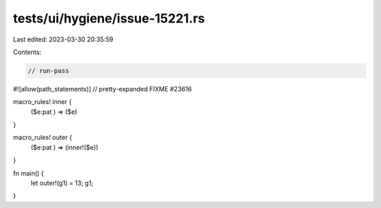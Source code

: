 tests/ui/hygiene/issue-15221.rs
===============================

Last edited: 2023-03-30 20:35:59

Contents:

.. code-block:: rs

    // run-pass
#![allow(path_statements)]
// pretty-expanded FIXME #23616

macro_rules! inner {
    ($e:pat ) => ($e)
}

macro_rules! outer {
    ($e:pat ) => (inner!($e))
}

fn main() {
    let outer!(g1) = 13;
    g1;
}


